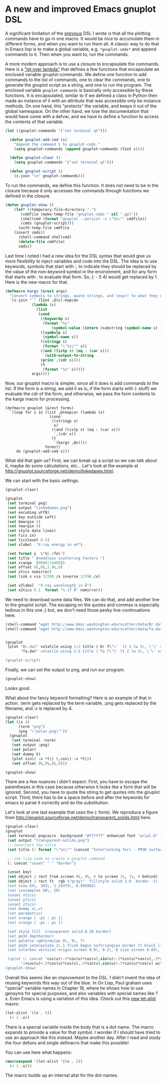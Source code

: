 * A new and improved Emacs gnuplot DSL
  :PROPERTIES:
  :categories: emacs,lisp,plotting
  :date:     2017/05/05 10:26:00
  :updated:  2017/05/05 10:26:00
  :END:

A significant limitation of the	[[http://kitchingroup.cheme.cmu.edu/blog/2017/05/04/An-emacs-lisp-dsl-for-gnuplot/][previous]] DSL I wrote is that all the plotting commands have to go in one macro. It would be nice to accumulate them in different forms, and when you want to run them all. A classic way to do that in Emacs lisp is to make a global variable, e.g. ~*gnuplot-cmds*~ and append commands to it. Then when you want to, run the commands.

A more modern approach is to use a closure to encapsulate the commands. Here is a [[http://letoverlambda.com]["let over lambda"]] that defines a few functions that encapsulate an enclosed variable gnuplot-commands. We define one function to add commands to the list of commands, one to clear the commands, one to generate the gnuplot script as a string, and one to run the program. The enclosed variable ~gnuplot-commands~ is basically only accessible by these functions. It is encapsulated, similar to if we defined a class in Python then made an instance of it with an attribute that was accessible only be instance methods. On one hand, this "protects" the variable, and keeps it out of the global namespace. On the other hand, we lose the documentation that would have come with a defvar, and we have to define a function to access the contents of that variable.

#+BEGIN_SRC emacs-lisp :lexical t
(let ((gnuplot-commands '("set terminal qt")))

  (defun gnuplot-add-cmd (s)
    "Append the command S to gnuplot-cmds."
    (setq gnuplot-commands (append gnuplot-commands (list s))))

  (defun gnuplot-clear ()
    (setq gnuplot-commands '("set terminal qt")))

  (defun gnuplot-script ()
    (s-join "\n" gnuplot-commands)))
#+END_SRC

#+RESULTS:
: gnuplot-script

To run the commands, we define this function. It does not need to be in the closure because it only accesses the commands through functions we defined in the closure.

#+BEGIN_SRC emacs-lisp
(defun gnuplot-show ()
    (let* ((temporary-file-directory ".")
	   (cmdfile (make-temp-file "gnuplot-cmds-" nil ".gpl"))
	   (shellcmd (format "gnuplot --persist -c \"%s\"" cmdfile))
	   (cmds (gnuplot-script)))
      (with-temp-file cmdfile
	(insert cmds))
      (shell-command shellcmd)
      (delete-file cmdfile)
      cmds))
#+END_SRC

#+RESULTS:
: gnuplot-show

Last time I noted I had a new idea for the DSL syntax that would give us more flexibility to inject variables and code into the DSL. The idea is to use keywords, symbols that start with :, to indicate they should be replaced by the value of the non-keyword symbol in the environment, and for any form that starts with : to evaluate that form. So, (: - 5 4) would get replaced by 1. Here is the new macro for that.

#+BEGIN_SRC emacs-lisp
(defmacro kargs (&rest args)
  "Convert symbols to strings, quote strings, and (expr) to what they evaluate to."
  `(s-join " " (list ,@(cl-mapcan
			(lambda (s)
			  (list
			   (cond
			    ((keywordp s)
			     (format "%s"
				     (symbol-value (intern (substring (symbol-name s) 1)))))
			    ((symbolp s)
			     (symbol-name s))
			    ((stringp s)
			     (format "\"%s\"" s))
			    ((and (listp s) (eq : (car s)))
			     `(with-output-to-string
				(princ ,(cdr s))))
			    (t
			     (format "%s" s)))))
			args))))
#+END_SRC

#+RESULTS:
: kargs

Now, our gnuplot macro is simpler, since all it does is add commands to the list. If the form is a string, we add it as is, if the form starts with (: stuff) we evaluate the cdr of the form, and otherwise, we pass the form contents to the kargs macro for processing.

#+BEGIN_SRC emacs-lisp nil
(defmacro gnuplot (&rest forms)
  `(loop for s in (list ,@(mapcar (lambda (x)
				    (cond
				     ((stringp x)
				      x)
				     ((and (listp x) (eq : (car x)))
				      `,(cdr x))
				     (t
				      `(kargs ,@x))))
				  forms))
	 do (gnuplot-add-cmd s)))
#+END_SRC

#+RESULTS:
: gnuplot

What did that gain us? First, we can break up a script so we can talk about it, maybe do some calculations, etc... Let's look at the example at http://gnuplot.sourceforge.net/demo/linkedaxes.html.

We can start with the basic settings.

#+BEGIN_SRC emacs-lisp
(gnuplot-clear)

(gnuplot
 (set terminal png)
 (set output "linkedaxes.png")
 (set encoding utf8)
 (set key outside Left)
 (set bmargin 5)
 (set tmargin 6)
 (set style data lines)
 (set tics in)
 (set ticslevel 0.5)
 (set xlabel  "X-ray energy in eV")

 (set format y  \'%5.1fe\')
 (set title " Anomalous scattering factors ")
 (set xrange  [9000:14400])
 (set offset 0\,0\,1.0\,0)
 (set xtics nomirror)
 (set link x via 12398./x inverse 12398./x)

 (set x2label  "X-ray wavelength in Å")
 (set x2tics 0.1  format "%.1f Å" nomirror))
#+END_SRC

We need to download some data files. We can do that, and add another line to the gnuplot script. The escaping on the quotes and commas is especially tedious in this one ;) but, we don't need those pesky line-continuations here.

#+BEGIN_SRC emacs-lisp
(shell-command "wget http://www.bmsc.washington.edu/scatter/data/Br.dat")
(shell-command "wget http://www.bmsc.washington.edu/scatter/data/Ta.dat")


(gnuplot
 (plot "Br.dat" volatile using 1:3 title \'Br f\"\'  lt 1 lw 3\, \'\' volatile using 1:2 title "Br f'"  lt 1 lw 1\,
       "Ta.dat" volatile using 1:3 title \'Ta f\"\' lt 2 lw 3\, \'\' volatile using 1:2 title \"Ta f\'\"  lt 2 lw 1))

(gnuplot-script)
#+END_SRC

#+RESULTS:
#+begin_example
set terminal qt
set terminal png
set output "linkedaxes.png"
set encoding utf8
set key outside Left
set bmargin 5
set tmargin 6
set style data lines
set tics in
set ticslevel 0.5
set xlabel "X-ray energy in eV"
set format y '%5.1fe'
set title " Anomalous scattering factors "
set xrange [9000:14400]
set offset 0,0,1.0,0
set xtics nomirror
set link x via 12398./x inverse 12398./x
set x2label "X-ray wavelength in Å"
set x2tics 0.1 format "%.1f Å" nomirror
plot "Br.dat" volatile using 1:3 title 'Br f"' lt 1 lw 3, '' volatile using 1:2 title "Br f'" lt 1 lw 1, "Ta.dat" volatile using 1:3 title 'Ta f"' lt 2 lw 3, '' volatile using 1:2 title "Ta f'" lt 2 lw 1
#+end_example

Finally, we can set the output to png, and run our program.

#+BEGIN_SRC emacs-lisp
(gnuplot-show)
#+END_SRC

Looks good.



[[./linkedaxes.png]]

What about the fancy keyword formatting? Here is an example of that in action. :term gets replaced by the term variable, :png gets replaced by the filename, and :x is replaced by 4.

#+BEGIN_SRC emacs-lisp
(gnuplot-clear)
(let ((x 4)
      (term "png")
      (png "\"polar.png\""))
  (gnuplot
   (set terminal :term)
   (set output :png)
   (set polar)
   (set dummy t)
   (plot sin\( :x *t\) \,cos\( :x *t\))
   (set offset 0\,0\,0\,0)))

(gnuplot-show)
#+END_SRC

#+RESULTS:
: set terminal qt
: set terminal png
: set output "polar.png"
: set polar
: set dummy t
: plot sin( 4 *t) ,cos( 4 *t)
: set offset 0,0,0,0

[[./polar.png]]

There are a few nuances I didn't expect. First, you have to escape the parentheses in this case because otherwise it looks like a form that will be ignored. Second, you have to quote the string to get quotes into the gnuplot script. Third, there has to be a space before and after the keywords for emacs to parse it correctly and do the substitution.

Let's look at one last example that uses the (: form). We reproduce a figure from http://gnuplot.sourceforge.net/demo/transparent_solids.html here.

#+BEGIN_SRC emacs-lisp
(gnuplot-clear)
(gnuplot
 (set terminal pngcairo  background "#ffffff" enhanced font "arial,9" fontscale 1.0 size 512\, 384 )
 (set output "transparent-solids.png")
 ;; construct the title
 (set title (: format "\"%s\"" (concat "Interlocking Tori - PM3D surface" "with depth sorting and transparency")))

 ;; use lisp code to create a gnuplot command
 (: concat "unset" " " "border")

 (unset key)
 (set object 1 rect from screen 0\, 0\, 0 to screen 1\, 1\, 0 behind)
 (set object 1 rect fc  rgb \"gray\"  fillstyle solid 1.0  border -1)
 (set view 64\, 345\, 1.24375\, 0.995902)
 (set isosamples 50\, 20)
 (unset xtics)
 (unset ytics)
 (unset ztics)
 (set dummy u\,v)
 (set parametric)
 (set urange [ -pi : pi ])
 (set vrange [ -pi : pi ])

 (set style fill  transparent solid 0.30 border)
 (set pm3d depthorder)
 (set palette rgbformulae 8\, 9\, 7)
 (set pm3d interpolate 1\,1 flush begin noftriangles border lt black linewidth 0.500 dashtype solid corners2color mean)
 (set colorbox vertical origin screen 0.9\, 0.2\, 0 size screen 0.05\, 0.6\, 0 front  noinvert bdefault)

 (splot (: concat "cos(u)+.5*cos(u)*cos(v),sin(u)+.5*sin(u)*cos(v),.5*sin(v) with pm3d,"
	   "1+cos(u)+.5*cos(u)*cos(v),.5*sin(v),sin(u)+.5*sin(u)*cos(v) with pm3d")))
(gnuplot-show)
#+END_SRC

#+RESULTS:
#+begin_example
set terminal qt
set terminal pngcairo background "#ffffff" enhanced font "arial,9" fontscale 1.0 size 512, 384
set output "transparent-solids.png"
set title "Interlocking Tori - PM3D surfacewith depth sorting and transparency"
unset border
unset key
set object 1 rect from screen 0, 0, 0 to screen 1, 1, 0 behind
set object 1 rect fc rgb "gray" fillstyle solid 1.0 border -1
set view 64, 345, 1.24375, 0.995902
set isosamples 50, 20
unset xtics
unset ytics
unset ztics
set dummy u,v
set parametric
set urange [-pi : pi]
set vrange [-pi : pi]
set style fill transparent solid 0.3 border
set pm3d depthorder
set palette rgbformulae 8, 9, 7
set pm3d interpolate 1,1 flush begin noftriangles border lt black linewidth 0.5 dashtype solid corners2color mean
set colorbox vertical origin screen 0.9, 0.2, 0 size screen 0.05, 0.6, 0 front noinvert bdefault
splot cos(u)+.5*cos(u)*cos(v),sin(u)+.5*sin(u)*cos(v),.5*sin(v) with pm3d,1+cos(u)+.5*cos(u)*cos(v),.5*sin(v),sin(u)+.5*sin(u)*cos(v) with pm3d
#+end_example


[[./transparent-solids.png]]

Overall this seems like an improvement to the DSL. I didn't invent the idea of reusing keywords this way out of the blue. In On Lisp, Paul graham uses "special" variable names in Chapter 18, where he shows how to use gensyms for special purposes, and also variables with special names like ?x. Even Emacs is using a variation of this idea. Check out this [[http://endlessparentheses.com/new-on-elpa-and-in-emacs-25-1-let-alist.html][new let-alist]] macro:


#+BEGIN_SRC emacs-lisp
(let-alist '((x . 5))
  (+ 1 .x))
#+END_SRC

#+RESULTS:
: 6

There is a special variable inside the body that is a dot-name. The macro expands to provide a value for that symbol. I wonder if I should have tried to use an approach like this instead. Maybe another day. After I read and study the four defuns and single defmacro that make this possible!

You can see here what happens:

#+BEGIN_SRC emacs-lisp :results code
(macroexpand '(let-alist '((x . 5))
  (+ 1 .x)))
#+END_SRC

#+RESULTS:
#+BEGIN_SRC emacs-lisp
(let
    ((alist
      '((x . 5))))
  (let ((\.x (cdr (assq 'x alist))))
    (+ 1 \.x)))
#+END_SRC

The macro builds up an internal alist for the dot-names.
